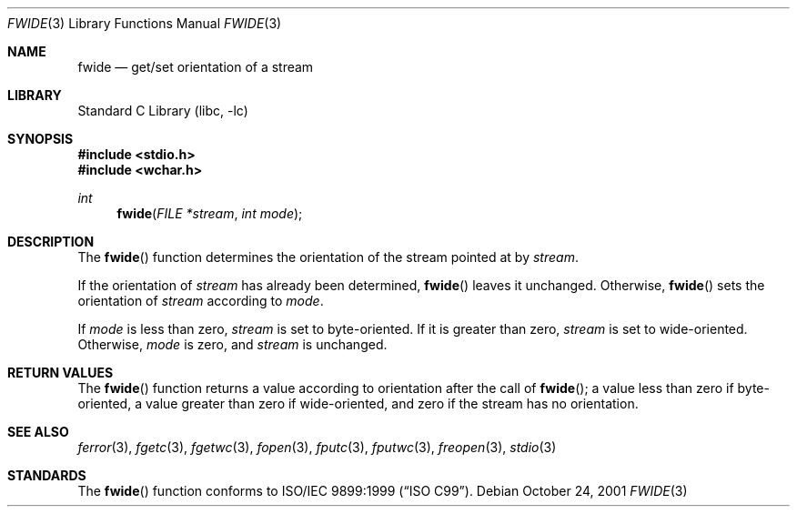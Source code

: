 .\"	$NetBSD: fwide.3,v 1.3 2002/02/07 07:00:25 ross Exp $
.\"
.\" Copyright (c)2001 Citrus Project,
.\" All rights reserved.
.\"
.\" Redistribution and use in source and binary forms, with or without
.\" modification, are permitted provided that the following conditions
.\" are met:
.\" 1. Redistributions of source code must retain the above copyright
.\"    notice, this list of conditions and the following disclaimer.
.\" 2. Redistributions in binary form must reproduce the above copyright
.\"    notice, this list of conditions and the following disclaimer in the
.\"    documentation and/or other materials provided with the distribution.
.\"
.\" THIS SOFTWARE IS PROVIDED BY THE AUTHOR AND CONTRIBUTORS ``AS IS'' AND
.\" ANY EXPRESS OR IMPLIED WARRANTIES, INCLUDING, BUT NOT LIMITED TO, THE
.\" IMPLIED WARRANTIES OF MERCHANTABILITY AND FITNESS FOR A PARTICULAR PURPOSE
.\" ARE DISCLAIMED.  IN NO EVENT SHALL THE AUTHOR OR CONTRIBUTORS BE LIABLE
.\" FOR ANY DIRECT, INDIRECT, INCIDENTAL, SPECIAL, EXEMPLARY, OR CONSEQUENTIAL
.\" DAMAGES (INCLUDING, BUT NOT LIMITED TO, PROCUREMENT OF SUBSTITUTE GOODS
.\" OR SERVICES; LOSS OF USE, DATA, OR PROFITS; OR BUSINESS INTERRUPTION)
.\" HOWEVER CAUSED AND ON ANY THEORY OF LIABILITY, WHETHER IN CONTRACT, STRICT
.\" LIABILITY, OR TORT (INCLUDING NEGLIGENCE OR OTHERWISE) ARISING IN ANY WAY
.\" OUT OF THE USE OF THIS SOFTWARE, EVEN IF ADVISED OF THE POSSIBILITY OF
.\" SUCH DAMAGE.
.\"
.\" $Citrus: xpg4dl/FreeBSD/lib/libc/stdio/fwide.3,v 1.2 2001/12/07 04:47:08 yamt Exp $
.\" $FreeBSD: release/7.0.0/lib/libc/stdio/fwide.3 108037 2002-12-18 12:45:11Z ru $
.\"
.Dd October 24, 2001
.Dt FWIDE 3
.Os
.Sh NAME
.Nm fwide
.Nd get/set orientation of a stream
.Sh LIBRARY
.Lb libc
.Sh SYNOPSIS
.In stdio.h
.In wchar.h
.Ft int
.Fn fwide "FILE *stream" "int mode"
.Sh DESCRIPTION
The
.Fn fwide
function
determines the orientation of the stream pointed at by
.Fa stream .
.Pp
If the orientation of
.Fa stream
has already been determined,
.Fn fwide
leaves it unchanged.
Otherwise,
.Fn fwide
sets the orientation of
.Fa stream
according to
.Fa mode .
.Pp
If
.Fa mode
is less than zero,
.Fa stream
is set to byte-oriented.
If it is greater than zero,
.Fa stream
is set to wide-oriented.
Otherwise,
.Fa mode
is zero, and
.Fa stream
is unchanged.
.Sh RETURN VALUES
The
.Fn fwide
function
returns a value according to orientation after the call of
.Fn fwide ;
a value less than zero if byte-oriented, a value greater than zero
if wide-oriented, and zero if the stream has no orientation.
.Sh SEE ALSO
.Xr ferror 3 ,
.Xr fgetc 3 ,
.Xr fgetwc 3 ,
.Xr fopen 3 ,
.Xr fputc 3 ,
.Xr fputwc 3 ,
.Xr freopen 3 ,
.Xr stdio 3
.Sh STANDARDS
The
.Fn fwide
function
conforms to
.St -isoC-99 .
